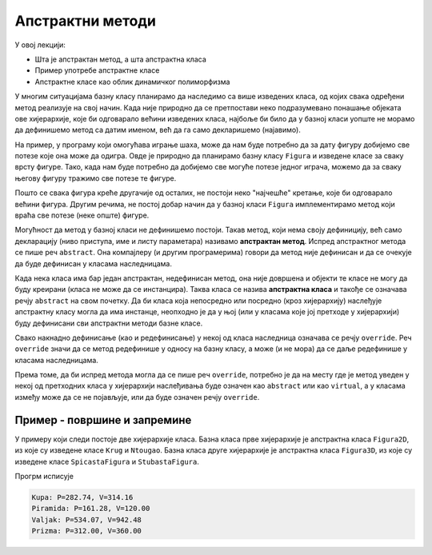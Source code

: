 Апстрактни методи
=================

У овој лекцији:

- Шта је апстрактан метод, а шта апстрактна класа
- Пример употребе апстрактне класе
- Апстрактне класе као облик динамичког полиморфизма

У многим ситуацијама базну класу планирамо да наследимо са више изведених класа, од којих свака 
одређени метод реализује на свој начин. Када није природно да се претпостави неко подразумевано 
понашање објеката ове хијерархије, које би одговарало већини изведених класа, најбоље би било да 
у базној класи уопште не морамо да дефинишемо метод са датим именом, већ да га само декларишемо 
(најавимо). 

На пример, у програму који омогућава играње шаха, може да нам буде потребно да за дату фигуру 
добијемо све потезе  које она може да одигра. Овде је природно да планирамо базну класу ``Figura`` 
и изведене класе за сваку врсту фигуре. Тако, када нам буде потребно да добијемо све могуће потезе 
једног играча, можемо да за сваку његову фигуру тражимо све потезе те фигуре.

Пошто се свака фигура креће другачије од осталих, не постоји неко "најчешће" кретање, које би 
одговарало већини фигура. Другим речима, не постој добар начин да у базној класи ``Figura`` 
имплементирамо метод који враћа све потезе (неке опште) фигуре.

Могућност да метод у базној класи не дефинишемо постоји. Такав метод, који нема своју дефиницију, 
већ само декларацију (ниво приступа, име и листу параметара) називамо **апстрактан метод**.
Испред апстрактног метода се пише реч ``abstract``. Она компајлеру (и другим програмерима) говори да 
метод није дефинисан и да се очекује да буде дефинисан у класама наследницама.

Када нека класа има бар један апстрактан, недефинисан метод, она није довршена и објекти те класе не 
могу да буду креирани (класа не може да се инстанцира). Таква класа се назива **апстрактна класа** и 
такође се означава речју ``abstract`` на свом почетку. Да би класа која непосредно или посредно (кроз 
хијерархију) наслеђује апстрактну класу могла да има инстанце, неопходно је да у њој (или у класама 
које јој претходе у хијерархији) буду дефинисани сви апстрактни методи базне класе. 

.. infonote::

    Уочимо разлику између апстрактних и виртуелних метода: ако је метод означен као апстрактан, 
    редефинисање (негде касније у хијерархији наслеђивања) је обавезно, а ако је означен као виртуелан, 
    редефинисање је могуће али није обавезно. 


Свако накнадно дефинисање (као и редефинисање) у некој од класа наследница означава се речју ``override``.
Реч ``override`` значи да се метод редефинише у односу на базну класу, а може (и не мора) да се даље 
редефинише у класама наследницама. 

Према томе, да би испред метода могла да се пише реч ``override``, потребно је да на месту где је метод 
уведен у некој од претходних класа у хијерархији наслеђивања буде означен као ``abstract`` или као 
``virtual``, а у класама између може да се не појављује, или да буде означен речју ``override``.

Пример - површине и запремине
-----------------------------

У примеру који следи постоје две хијерархије класа. Базна класа прве хијерархије је апстрактна класа 
``Figura2D``, из које су изведене класе ``Krug`` и ``Ntougao``. Базна класа друге хијерархије је 
апстрактна класа ``Figura3D``, из које су изведене класе ``SpicastaFigura`` и ``StubastaFigura``.


.. activecode:: klase_povrsine_zapremine
    :passivecode: true

    using System;
    internal class Program
    {
        public abstract class Figura2D
        {
            public abstract double Povrsina();
            public abstract double Obim();
            public abstract double ROpisanogKruga();
            public abstract double RUpisanogKruga();

        }

        public class Krug : Figura2D
        {
            private double r;
            public Krug(double r0) { r = r0; }
            public override double Povrsina() { return r * r * Math.PI; }
            public override double Obim() { return 2 * r * Math.PI; }
            public override double ROpisanogKruga() { return r; }
            public override double RUpisanogKruga() { return r; }
        }
        public class Ntougao : Figura2D
        {
            private double a;
            private int n;
            public Ntougao(double a0, int n0) { a = a0; n = n0; }
            public override double Povrsina() { return n * 0.5 * a * RUpisanogKruga(); }
            public override double Obim() { return n * a; }
            public override double ROpisanogKruga() { return 0.5 * a / Math.Sin(Math.PI / n); }
            public override double RUpisanogKruga() { return 0.5 * a / Math.Tan(Math.PI / n); }
        }

        public abstract class Figura3D
        {
            protected Figura2D osnova;
            protected double visina;
            public Figura3D(Figura2D b, double h)
            {
                osnova = b;
                visina = h;
            }
            public abstract double Zapremina();
            public abstract double Povrsina();
        }
        public class SpicastaFigura : Figura3D // kupa, piramida
        {
            public SpicastaFigura(Figura2D b, double h) : base(b, h) { }
            public override double Zapremina() { return osnova.Povrsina() * visina / 3; }
            public override double Povrsina()
            {
                double r = osnova.RUpisanogKruga();
                double s = Math.Sqrt(r * r + visina * visina); // izvodnica, ili visina bocne strane
                double b = osnova.Povrsina();
                double m = 0.5 * osnova.Obim() * s; // omotac
                return b + m;
            }
        }
        public class StubastaFigura : Figura3D // valjak, prizma
        {
            public StubastaFigura(Figura2D b, double h) : base(b, h) { }
            public override double Zapremina() { return osnova.Povrsina() * visina; }
            public override double Povrsina()
            {
                double r = osnova.ROpisanogKruga();
                double b = osnova.Povrsina();
                double m = osnova.Obim() * visina; // omotac
                return b + b + m;
            }
        }
        static void Main(string[] args)
        {
            Figura2D kr = new Krug(5);
            Figura2D p = new Ntougao(6, 4); // kvadrat stranice 6

            Figura3D kupa1 = new SpicastaFigura(kr, 12);
            Figura3D pir1 = new SpicastaFigura(p, 10);
            Figura3D valjak1 = new StubastaFigura(kr, 12); // valjak
            Figura3D priz1 = new StubastaFigura(p, 10); // prizma
            Console.WriteLine("Kupa: P={0:0.00}, V={1:0.00}", kupa1.Povrsina(), kupa1.Zapremina());
            Console.WriteLine("Piramida: P={0:0.00}, V={1:0.00}", pir1.Povrsina(), pir1.Zapremina());
            Console.WriteLine("Valjak: P={0:0.00}, V={1:0.00}", valjak1.Povrsina(), valjak1.Zapremina());
            Console.WriteLine("Prizma: P={0:0.00}, V={1:0.00}", priz1.Povrsina(), priz1.Zapremina());
        }
    }

Прогрм исписује

.. code::

    Kupa: P=282.74, V=314.16
    Piramida: P=161.28, V=120.00
    Valjak: P=534.07, V=942.48
    Prizma: P=312.00, V=360.00
